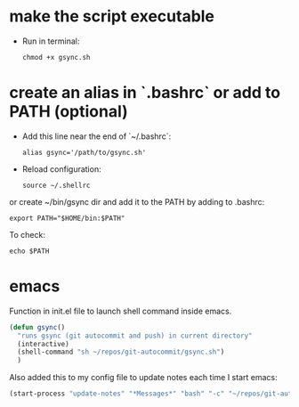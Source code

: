 * make the script executable
- Run in terminal:
  #+begin_src shell
  chmod +x gsync.sh
  #+end_src

* create an alias in `.bashrc` or add to PATH (optional)

- Add this line near the end of `~/.bashrc`:
  #+begin_src shell
  alias gsync='/path/to/gsync.sh'
  #+end_src

- Reload configuration:
  #+begin_src shell
  source ~/.shellrc
  #+end_src

or create ~/bin/gsync dir and add it to the PATH by adding to .bashrc:

#+begin_src
export PATH="$HOME/bin:$PATH"
#+end_src

To check:
#+begin_src shell
  echo $PATH
#+end_src

* emacs
Function in init.el file to launch shell command inside emacs.  
  #+begin_src emacs-lisp
    (defun gsync()
      "runs gsync (git autocommit and push) in current directory"
      (interactive)
      (shell-command "sh ~/repos/git-autocommit/gsync.sh")
      )
  #+end_src

Also added this to my config file to update notes each time I start emacs:
#+begin_src emacs-lisp
(start-process "update-notes" "*Messages*" "bash" "-c" "~/repos/git-auto/update-notes.sh")
#+end_src
